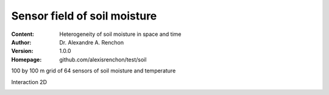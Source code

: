 =============================
Sensor field of soil moisture
=============================
:Content: Heterogeneity of soil moisture in space and time
:Author: Dr. Alexandre A. Renchon
:Version: 1.0.0
:Homepage: github.com/alexisrenchon/test/soil

100 by 100 m grid of 64 sensors of soil moisture and temperature 

Interaction 2D

|Interaction2D|

.. |Interaction2D| image:: ./images/Interaction2D.gif
